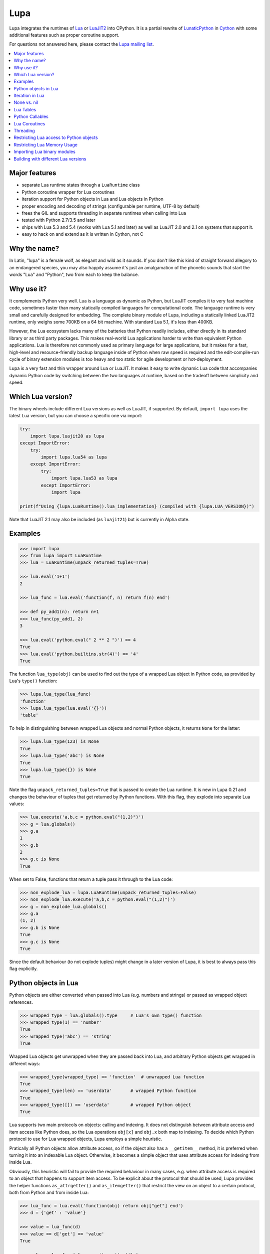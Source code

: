 Lupa
====

.. image:: logo/logo-220x200.png

Lupa integrates the runtimes of Lua_ or LuaJIT2_ into CPython.
It is a partial rewrite of LunaticPython_ in Cython_ with some
additional features such as proper coroutine support.

.. _Lua: http://lua.org/
.. _LuaJIT2: http://luajit.org/
.. _LunaticPython: http://labix.org/lunatic-python
.. _Cython: http://cython.org

For questions not answered here, please contact the `Lupa mailing list`_.

.. _`Lupa mailing list`: http://www.freelists.org/list/lupa-dev

.. contents:: :local:


Major features
--------------

* separate Lua runtime states through a ``LuaRuntime`` class

* Python coroutine wrapper for Lua coroutines

* iteration support for Python objects in Lua and Lua objects in
  Python

* proper encoding and decoding of strings (configurable per runtime,
  UTF-8 by default)

* frees the GIL and supports threading in separate runtimes when
  calling into Lua

* tested with Python 2.7/3.5 and later

* ships with Lua 5.3 and 5.4 (works with Lua 5.1 and later)
  as well as LuaJIT 2.0 and 2.1 on systems that support it.

* easy to hack on and extend as it is written in Cython, not C


Why the name?
-------------

In Latin, "lupa" is a female wolf, as elegant and wild as it sounds.
If you don't like this kind of straight forward allegory to an
endangered species, you may also happily assume it's just an
amalgamation of the phonetic sounds that start the words "Lua" and
"Python", two from each to keep the balance.


Why use it?
-----------

It complements Python very well.  Lua is a language as dynamic as
Python, but LuaJIT compiles it to very fast machine code, sometimes
faster than many statically compiled languages for computational code.
The language runtime is very small and carefully designed for
embedding.  The complete binary module of Lupa, including a statically
linked LuaJIT2 runtime, only weighs some 700KB on a 64 bit machine.
With standard Lua 5.1, it's less than 400KB.

However, the Lua ecosystem lacks many of the batteries that Python
readily includes, either directly in its standard library or as third
party packages. This makes real-world Lua applications harder to write
than equivalent Python applications. Lua is therefore not commonly
used as primary language for large applications, but it makes for a
fast, high-level and resource-friendly backup language inside of
Python when raw speed is required and the edit-compile-run cycle of
binary extension modules is too heavy and too static for agile
development or hot-deployment.

Lupa is a very fast and thin wrapper around Lua or LuaJIT.  It makes it
easy to write dynamic Lua code that accompanies dynamic Python code by
switching between the two languages at runtime, based on the tradeoff
between simplicity and speed.


Which Lua version?
------------------

The binary wheels include different Lua versions as well as LuaJIT, if supported.
By default, ``import lupa`` uses the latest Lua version, but you can choose
a specific one via import:

.. code:: python

    try:
        import lupa.luajit20 as lupa
    except ImportError:
        try:
            import lupa.lua54 as lupa
        except ImportError:
            try:
                import lupa.lua53 as lupa
            except ImportError:
                import lupa

    print(f"Using {lupa.LuaRuntime().lua_implementation} (compiled with {lupa.LUA_VERSION})")

Note that LuaJIT 2.1 may also be included (as ``luajit21``) but is currently in Alpha state.


Examples
--------

..
      ## doctest helpers:
      >>> try: _ = sorted
      ... except NameError:
      ...     def sorted(seq):
      ...         l = list(seq)
      ...         l.sort()
      ...         return l

.. code:: python

      >>> import lupa
      >>> from lupa import LuaRuntime
      >>> lua = LuaRuntime(unpack_returned_tuples=True)

      >>> lua.eval('1+1')
      2

      >>> lua_func = lua.eval('function(f, n) return f(n) end')

      >>> def py_add1(n): return n+1
      >>> lua_func(py_add1, 2)
      3

      >>> lua.eval('python.eval(" 2 ** 2 ")') == 4
      True
      >>> lua.eval('python.builtins.str(4)') == '4'
      True

The function ``lua_type(obj)`` can be used to find out the type of a
wrapped Lua object in Python code, as provided by Lua's ``type()``
function:

.. code:: python

      >>> lupa.lua_type(lua_func)
      'function'
      >>> lupa.lua_type(lua.eval('{}'))
      'table'

To help in distinguishing between wrapped Lua objects and normal
Python objects, it returns ``None`` for the latter:

.. code:: python

      >>> lupa.lua_type(123) is None
      True
      >>> lupa.lua_type('abc') is None
      True
      >>> lupa.lua_type({}) is None
      True

Note the flag ``unpack_returned_tuples=True`` that is passed to create
the Lua runtime.  It is new in Lupa 0.21 and changes the behaviour of
tuples that get returned by Python functions.  With this flag, they
explode into separate Lua values:

.. code:: python

      >>> lua.execute('a,b,c = python.eval("(1,2)")')
      >>> g = lua.globals()
      >>> g.a
      1
      >>> g.b
      2
      >>> g.c is None
      True

When set to False, functions that return a tuple pass it through to the
Lua code:

.. code:: python

      >>> non_explode_lua = lupa.LuaRuntime(unpack_returned_tuples=False)
      >>> non_explode_lua.execute('a,b,c = python.eval("(1,2)")')
      >>> g = non_explode_lua.globals()
      >>> g.a
      (1, 2)
      >>> g.b is None
      True
      >>> g.c is None
      True

Since the default behaviour (to not explode tuples) might change in a
later version of Lupa, it is best to always pass this flag explicitly.


Python objects in Lua
---------------------

Python objects are either converted when passed into Lua (e.g.
numbers and strings) or passed as wrapped object references.

.. code:: python

      >>> wrapped_type = lua.globals().type     # Lua's own type() function
      >>> wrapped_type(1) == 'number'
      True
      >>> wrapped_type('abc') == 'string'
      True

Wrapped Lua objects get unwrapped when they are passed back into Lua,
and arbitrary Python objects get wrapped in different ways:

.. code:: python

      >>> wrapped_type(wrapped_type) == 'function'  # unwrapped Lua function
      True
      >>> wrapped_type(len) == 'userdata'       # wrapped Python function
      True
      >>> wrapped_type([]) == 'userdata'        # wrapped Python object
      True

Lua supports two main protocols on objects: calling and indexing.  It
does not distinguish between attribute access and item access like
Python does, so the Lua operations ``obj[x]`` and ``obj.x`` both map
to indexing.  To decide which Python protocol to use for Lua wrapped
objects, Lupa employs a simple heuristic.

Pratically all Python objects allow attribute access, so if the object
also has a ``__getitem__`` method, it is preferred when turning it
into an indexable Lua object.  Otherwise, it becomes a simple object
that uses attribute access for indexing from inside Lua.

Obviously, this heuristic will fail to provide the required behaviour
in many cases, e.g. when attribute access is required to an object
that happens to support item access.  To be explicit about the
protocol that should be used, Lupa provides the helper functions
``as_attrgetter()`` and ``as_itemgetter()`` that restrict the view on
an object to a certain protocol, both from Python and from inside
Lua:

.. code:: python

      >>> lua_func = lua.eval('function(obj) return obj["get"] end')
      >>> d = {'get' : 'value'}

      >>> value = lua_func(d)
      >>> value == d['get'] == 'value'
      True

      >>> value = lua_func( lupa.as_itemgetter(d) )
      >>> value == d['get'] == 'value'
      True

      >>> dict_get = lua_func( lupa.as_attrgetter(d) )
      >>> dict_get == d.get
      True
      >>> dict_get('get') == d.get('get') == 'value'
      True

      >>> lua_func = lua.eval(
      ...     'function(obj) return python.as_attrgetter(obj)["get"] end')
      >>> dict_get = lua_func(d)
      >>> dict_get('get') == d.get('get') == 'value'
      True

Note that unlike Lua function objects, callable Python objects support
indexing in Lua:

.. code:: python

      >>> def py_func(): pass
      >>> py_func.ATTR = 2

      >>> lua_func = lua.eval('function(obj) return obj.ATTR end')
      >>> lua_func(py_func)
      2
      >>> lua_func = lua.eval(
      ...     'function(obj) return python.as_attrgetter(obj).ATTR end')
      >>> lua_func(py_func)
      2
      >>> lua_func = lua.eval(
      ...     'function(obj) return python.as_attrgetter(obj)["ATTR"] end')
      >>> lua_func(py_func)
      2


Iteration in Lua
----------------

Iteration over Python objects from Lua's for-loop is fully supported.
However, Python iterables need to be converted using one of the
utility functions which are described here.  This is similar to the
functions like ``pairs()`` in Lua.

To iterate over a plain Python iterable, use the ``python.iter()``
function.  For example, you can manually copy a Python list into a Lua
table like this:

.. code:: python

      >>> lua_copy = lua.eval('''
      ...     function(L)
      ...         local t, i = {}, 1
      ...         for item in python.iter(L) do
      ...             t[i] = item
      ...             i = i + 1
      ...         end
      ...         return t
      ...     end
      ... ''')

      >>> table = lua_copy([1,2,3,4])
      >>> len(table)
      4
      >>> table[1]   # Lua indexing
      1

Python's ``enumerate()`` function is also supported, so the above
could be simplified to:

.. code:: python

      >>> lua_copy = lua.eval('''
      ...     function(L)
      ...         local t = {}
      ...         for index, item in python.enumerate(L) do
      ...             t[ index+1 ] = item
      ...         end
      ...         return t
      ...     end
      ... ''')

      >>> table = lua_copy([1,2,3,4])
      >>> len(table)
      4
      >>> table[1]   # Lua indexing
      1

For iterators that return tuples, such as ``dict.iteritems()``, it is
convenient to use the special ``python.iterex()`` function that
automatically explodes the tuple items into separate Lua arguments:

.. code:: python

      >>> lua_copy = lua.eval('''
      ...     function(d)
      ...         local t = {}
      ...         for key, value in python.iterex(d.items()) do
      ...             t[key] = value
      ...         end
      ...         return t
      ...     end
      ... ''')

      >>> d = dict(a=1, b=2, c=3)
      >>> table = lua_copy( lupa.as_attrgetter(d) )
      >>> table['b']
      2

Note that accessing the ``d.items`` method from Lua requires passing
the dict as ``attrgetter``.  Otherwise, attribute access in Lua would
use the ``getitem`` protocol of Python dicts and look up ``d['items']``
instead.


None vs. nil
------------

While ``None`` in Python and ``nil`` in Lua differ in their semantics, they
usually just mean the same thing: no value.  Lupa therefore tries to map one
directly to the other whenever possible:

.. code:: python

      >>> lua.eval('nil') is None
      True
      >>> is_nil = lua.eval('function(x) return x == nil end')
      >>> is_nil(None)
      True

The only place where this cannot work is during iteration, because Lua
considers a ``nil`` value the termination marker of iterators.  Therefore,
Lupa special cases ``None`` values here and replaces them by a constant
``python.none`` instead of returning ``nil``:

.. code:: python

      >>> _ = lua.require("table")
      >>> func = lua.eval('''
      ...     function(items)
      ...         local t = {}
      ...         for value in python.iter(items) do
      ...             table.insert(t, value == python.none)
      ...         end
      ...         return t
      ...     end
      ... ''')

      >>> items = [1, None ,2]
      >>> list(func(items).values())
      [False, True, False]

Lupa avoids this value escaping whenever it's obviously not necessary.
Thus, when unpacking tuples during iteration, only the first value will
be subject to ``python.none`` replacement, as Lua does not look at the
other items for loop termination anymore.  And on ``enumerate()``
iteration, the first value is known to be always a number and never None,
so no replacement is needed.

.. code:: python

      >>> func = lua.eval('''
      ...     function(items)
      ...         for a, b, c, d in python.iterex(items) do
      ...             return {a == python.none, a == nil,   -->  a == python.none
      ...                     b == python.none, b == nil,   -->  b == nil
      ...                     c == python.none, c == nil,   -->  c == nil
      ...                     d == python.none, d == nil}   -->  d == nil ...
      ...         end
      ...     end
      ... ''')

      >>> items = [(None, None, None, None)]
      >>> list(func(items).values())
      [True, False, False, True, False, True, False, True]

      >>> items = [(None, None)]   # note: no values for c/d => nil in Lua
      >>> list(func(items).values())
      [True, False, False, True, False, True, False, True]


Note that this behaviour changed in Lupa 1.0.  Previously, the ``python.none``
replacement was done in more places, which made it not always very predictable.


Lua Tables
----------

Lua tables mimic Python's mapping protocol.  For the special case of
array tables, Lua automatically inserts integer indices as keys into
the table.  Therefore, indexing starts from 1 as in Lua instead of 0
as in Python.  For the same reason, negative indexing does not work.
It is best to think of Lua tables as mappings rather than arrays, even
for plain array tables.

.. code:: python

      >>> table = lua.eval('{10,20,30,40}')
      >>> table[1]
      10
      >>> table[4]
      40
      >>> list(table)
      [1, 2, 3, 4]
      >>> list(table.values())
      [10, 20, 30, 40]
      >>> len(table)
      4

      >>> mapping = lua.eval('{ [1] = -1 }')
      >>> list(mapping)
      [1]

      >>> mapping = lua.eval('{ [20] = -20; [3] = -3 }')
      >>> mapping[20]
      -20
      >>> mapping[3]
      -3
      >>> sorted(mapping.values())
      [-20, -3]
      >>> sorted(mapping.items())
      [(3, -3), (20, -20)]

      >>> mapping[-3] = 3     # -3 used as key, not index!
      >>> mapping[-3]
      3
      >>> sorted(mapping)
      [-3, 3, 20]
      >>> sorted(mapping.items())
      [(-3, 3), (3, -3), (20, -20)]

To simplify the table creation from Python, the ``LuaRuntime`` comes with
a helper method that creates a Lua table from Python arguments:

.. code:: python

      >>> t = lua.table(1, 2, 3, 4)
      >>> lupa.lua_type(t)
      'table'
      >>> list(t)
      [1, 2, 3, 4]

      >>> t = lua.table(1, 2, 3, 4, a=1, b=2)
      >>> t[3]
      3
      >>> t['b']
      2

A second helper method, ``.table_from()``, is new in Lupa 1.1 and accepts
any number of mappings and sequences/iterables as arguments.  It collects
all values and key-value pairs and builds a single Lua table from them.
Any keys that appear in multiple mappings get overwritten with their last
value (going from left to right).

.. code:: python

      >>> t = lua.table_from([1, 2, 3], {'a': 1, 'b': 2}, (4, 5), {'b': 42})
      >>> t['b']
      42
      >>> t[5]
      5

A lookup of non-existing keys or indices returns None (actually ``nil``
inside of Lua).  A lookup is therefore more similar to the ``.get()``
method of Python dicts than to a mapping lookup in Python.

.. code:: python

      >>> table[1000000] is None
      True
      >>> table['no such key'] is None
      True
      >>> mapping['no such key'] is None
      True

Note that ``len()`` does the right thing for array tables but does not
work on mappings:

.. code:: python

      >>> len(table)
      4
      >>> len(mapping)
      0

This is because ``len()`` is based on the ``#`` (length) operator in
Lua and because of the way Lua defines the length of a table.
Remember that unset table indices always return ``nil``, including
indices outside of the table size.  Thus, Lua basically looks for an
index that returns ``nil`` and returns the index before that.  This
works well for array tables that do not contain ``nil`` values, gives
barely predictable results for tables with 'holes' and does not work
at all for mapping tables.  For tables with both sequential and
mapping content, this ignores the mapping part completely.

Note that it is best not to rely on the behaviour of len() for
mappings.  It might change in a later version of Lupa.

Similar to the table interface provided by Lua, Lupa also supports
attribute access to table members:

.. code:: python

      >>> table = lua.eval('{ a=1, b=2 }')
      >>> table.a, table.b
      (1, 2)
      >>> table.a == table['a']
      True

This enables access to Lua 'methods' that are associated with a table,
as used by the standard library modules:

.. code:: python

      >>> string = lua.eval('string')    # get the 'string' library table
      >>> print( string.lower('A') )
      a


Python Callables
----------------

As discussed earlier, Lupa allows Lua scripts to call Python functions
and methods:

.. code:: python

      >>> def add_one(num):
      ...     return num + 1
      >>> lua_func = lua.eval('function(num, py_func) return py_func(num) end')
      >>> lua_func(48, add_one)
      49

      >>> class MyClass():
      ...     def my_method(self):
      ...         return 345
      >>> obj = MyClass()
      >>> lua_func = lua.eval('function(py_obj) return py_obj:my_method() end')
      >>> lua_func(obj)
      345

Lua doesn't have a dedicated syntax for named arguments, so by default
Python callables can only be called using positional arguments.

A common pattern for implementing named arguments in Lua is passing them
in a table as the first and only function argument.  See
http://lua-users.org/wiki/NamedParameters for more details.  Lupa supports
this pattern by providing two decorators: ``lupa.unpacks_lua_table``
for Python functions and ``lupa.unpacks_lua_table_method`` for methods
of Python objects.

Python functions/methods wrapped in these decorators can be called from
Lua code as ``func(foo, bar)``, ``func{foo=foo, bar=bar}``
or ``func{foo, bar=bar}``.  Example:

.. code:: python

      >>> @lupa.unpacks_lua_table
      ... def add(a, b):
      ...     return a + b
      >>> lua_func = lua.eval('function(a, b, py_func) return py_func{a=a, b=b} end')
      >>> lua_func(5, 6, add)
      11
      >>> lua_func = lua.eval('function(a, b, py_func) return py_func{a, b=b} end')
      >>> lua_func(5, 6, add)
      11

If you do not control the function implementation, you can also just
manually wrap a callable object when passing it into Lupa:

.. code:: python

      >>> import operator
      >>> wrapped_py_add = lupa.unpacks_lua_table(operator.add)

      >>> lua_func = lua.eval('function(a, b, py_func) return py_func{a, b} end')
      >>> lua_func(5, 6, wrapped_py_add)
      11

There are some limitations:

1. Avoid using ``lupa.unpacks_lua_table`` and ``lupa.unpacks_lua_table_method``
   for functions where the first argument can be a Lua table.  In this case
   ``py_func{foo=bar}`` (which is the same as ``py_func({foo=bar})`` in Lua)
   becomes ambiguous: it could mean either "call ``py_func`` with a named
   ``foo`` argument" or "call ``py_func`` with a positional ``{foo=bar}``
   argument".

2. One should be careful with passing ``nil`` values to callables wrapped in
   ``lupa.unpacks_lua_table`` or ``lupa.unpacks_lua_table_method`` decorators.
   Depending on the context, passing ``nil`` as a parameter can mean either
   "omit a parameter" or "pass None".  This even depends on the Lua version.

   It is possible to use ``python.none`` instead of ``nil`` to pass None values
   robustly.  Arguments with ``nil`` values are also fine when standard braces
   ``func(a, b, c)`` syntax is used.

Because of these limitations lupa doesn't enable named arguments for all
Python callables automatically.  Decorators allow to enable named arguments
on a per-callable basis.


Lua Coroutines
--------------

The next is an example of Lua coroutines.  A wrapped Lua coroutine
behaves exactly like a Python coroutine.  It needs to get created at
the beginning, either by using the ``.coroutine()`` method of a
function or by creating it in Lua code.  Then, values can be sent into
it using the ``.send()`` method or it can be iterated over.  Note that
the ``.throw()`` method is not supported, though.

.. code:: python

      >>> lua_code = '''\
      ...     function(N)
      ...         for i=0,N do
      ...             coroutine.yield( i%2 )
      ...         end
      ...     end
      ... '''
      >>> lua = LuaRuntime()
      >>> f = lua.eval(lua_code)

      >>> gen = f.coroutine(4)
      >>> list(enumerate(gen))
      [(0, 0), (1, 1), (2, 0), (3, 1), (4, 0)]

An example where values are passed into the coroutine using its
``.send()`` method:

.. code:: python

      >>> lua_code = '''\
      ...     function()
      ...         local t,i = {},0
      ...         local value = coroutine.yield()
      ...         while value do
      ...             t[i] = value
      ...             i = i + 1
      ...             value = coroutine.yield()
      ...         end
      ...         return t
      ...     end
      ... '''
      >>> f = lua.eval(lua_code)

      >>> co = f.coroutine()   # create coroutine
      >>> co.send(None)        # start coroutine (stops at first yield)

      >>> for i in range(3):
      ...     co.send(i*2)

      >>> mapping = co.send(None)   # loop termination signal
      >>> sorted(mapping.items())
      [(0, 0), (1, 2), (2, 4)]

It also works to create coroutines in Lua and to pass them back into
Python space:

.. code:: python

      >>> lua_code = '''\
      ...   function f(N)
      ...         for i=0,N do
      ...             coroutine.yield( i%2 )
      ...         end
      ...   end ;
      ...   co1 = coroutine.create(f) ;
      ...   co2 = coroutine.create(f) ;
      ...
      ...   status, first_result = coroutine.resume(co2, 2) ;   -- starting!
      ...
      ...   return f, co1, co2, status, first_result
      ... '''

      >>> lua = LuaRuntime()
      >>> f, co, lua_gen, status, first_result = lua.execute(lua_code)

      >>> # a running coroutine:

      >>> status
      True
      >>> first_result
      0
      >>> list(lua_gen)
      [1, 0]
      >>> list(lua_gen)
      []

      >>> # an uninitialised coroutine:

      >>> gen = co(4)
      >>> list(enumerate(gen))
      [(0, 0), (1, 1), (2, 0), (3, 1), (4, 0)]

      >>> gen = co(2)
      >>> list(enumerate(gen))
      [(0, 0), (1, 1), (2, 0)]

      >>> # a plain function:

      >>> gen = f.coroutine(4)
      >>> list(enumerate(gen))
      [(0, 0), (1, 1), (2, 0), (3, 1), (4, 0)]


Threading
---------

The following example calculates a mandelbrot image in parallel
threads and displays the result in PIL. It is based on a `benchmark
implementation`_ for the `Computer Language Benchmarks Game`_.

.. _`Computer Language Benchmarks Game`: http://shootout.alioth.debian.org/u64/benchmark.php?test=all&lang=luajit&lang2=python3
.. _`benchmark implementation`: http://shootout.alioth.debian.org/u64/program.php?test=mandelbrot&lang=luajit&id=1

.. code:: python

    lua_code = '''\
        function(N, i, total)
            local char, unpack = string.char, table.unpack
            local result = ""
            local M, ba, bb, buf = 2/N, 2^(N%8+1)-1, 2^(8-N%8), {}
            local start_line, end_line = N/total * (i-1), N/total * i - 1
            for y=start_line,end_line do
                local Ci, b, p = y*M-1, 1, 0
                for x=0,N-1 do
                    local Cr = x*M-1.5
                    local Zr, Zi, Zrq, Ziq = Cr, Ci, Cr*Cr, Ci*Ci
                    b = b + b
                    for i=1,49 do
                        Zi = Zr*Zi*2 + Ci
                        Zr = Zrq-Ziq + Cr
                        Ziq = Zi*Zi
                        Zrq = Zr*Zr
                        if Zrq+Ziq > 4.0 then b = b + 1; break; end
                    end
                    if b >= 256 then p = p + 1; buf[p] = 511 - b; b = 1; end
                end
                if b ~= 1 then p = p + 1; buf[p] = (ba-b)*bb; end
                result = result .. char(unpack(buf, 1, p))
            end
            return result
        end
    '''

    image_size = 1280   # == 1280 x 1280
    thread_count = 8

    from lupa import LuaRuntime
    lua_funcs = [ LuaRuntime(encoding=None).eval(lua_code)
                  for _ in range(thread_count) ]

    results = [None] * thread_count
    def mandelbrot(i, lua_func):
        results[i] = lua_func(image_size, i+1, thread_count)

    import threading
    threads = [ threading.Thread(target=mandelbrot, args=(i,lua_func))
                for i, lua_func in enumerate(lua_funcs) ]
    for thread in threads:
        thread.start()
    for thread in threads:
        thread.join()

    result_buffer = b''.join(results)

    # use Pillow to display the image
    from PIL import Image
    image = Image.frombytes('1', (image_size, image_size), result_buffer)
    image.show()

Note how the example creates a separate ``LuaRuntime`` for each thread
to enable parallel execution.  Each ``LuaRuntime`` is protected by a
global lock that prevents concurrent access to it.  The low memory
footprint of Lua makes it reasonable to use multiple runtimes, but
this setup also means that values cannot easily be exchanged between
threads inside of Lua.  They must either get copied through Python
space (passing table references will not work, either) or use some Lua
mechanism for explicit communication, such as a pipe or some kind of
shared memory setup.


Restricting Lua access to Python objects
----------------------------------------

..
        >>> try: unicode = unicode
        ... except NameError: unicode = str

Lupa provides a simple mechanism to control access to Python objects.
Each attribute access can be passed through a filter function as
follows:

.. code:: python

        >>> def filter_attribute_access(obj, attr_name, is_setting):
        ...     if isinstance(attr_name, unicode):
        ...         if not attr_name.startswith('_'):
        ...             return attr_name
        ...     raise AttributeError('access denied')

        >>> lua = lupa.LuaRuntime(
        ...           register_eval=False,
        ...           attribute_filter=filter_attribute_access)
        >>> func = lua.eval('function(x) return x.__class__ end')
        >>> func(lua)
        Traceback (most recent call last):
         ...
        AttributeError: access denied

The ``is_setting`` flag indicates whether the attribute is being read
or set.

Note that the attributes of Python functions provide access to the
current ``globals()`` and therefore to the builtins etc.  If you want
to safely restrict access to a known set of Python objects, it is best
to work with a whitelist of safe attribute names.  One way to do that
could be to use a well selected list of dedicated API objects that you
provide to Lua code, and to only allow Python attribute access to the
set of public attribute/method names of these objects.

Since Lupa 1.0, you can alternatively provide dedicated getter and
setter function implementations for a ``LuaRuntime``:

.. code:: python

        >>> def getter(obj, attr_name):
        ...     if attr_name == 'yes':
        ...         return getattr(obj, attr_name)
        ...     raise AttributeError(
        ...         'not allowed to read attribute "%s"' % attr_name)

        >>> def setter(obj, attr_name, value):
        ...     if attr_name == 'put':
        ...         setattr(obj, attr_name, value)
        ...         return
        ...     raise AttributeError(
        ...         'not allowed to write attribute "%s"' % attr_name)

        >>> class X(object):
        ...     yes = 123
        ...     put = 'abc'
        ...     noway = 2.1

        >>> x = X()

        >>> lua = lupa.LuaRuntime(attribute_handlers=(getter, setter))
        >>> func = lua.eval('function(x) return x.yes end')
        >>> func(x)  # getting 'yes'
        123
        >>> func = lua.eval('function(x) x.put = "ABC"; end')
        >>> func(x)  # setting 'put'
        >>> print(x.put)
        ABC
        >>> func = lua.eval('function(x) x.noway = 42; end')
        >>> func(x)  # setting 'noway'
        Traceback (most recent call last):
         ...
        AttributeError: not allowed to write attribute "noway"


Restricting Lua Memory Usage
----------------------------

Lupa provides a simple mechanism to control the maximum memory
usage of the Lua Runtime since version 2.0.
By default Lupa does not interfere with Lua's memory allocation, to opt-in
you must set the ``max_memory`` when creating the LuaRuntime.

The ``LuaRuntime`` provides three methods for controlling and reading the
memory usage:

1. ``get_memory_used(total=False)`` to get the current memory
   usage of the LuaRuntime.

2. ``get_max_memory(total=False)`` to get the current memory limit.
   ``0`` means there is no memory limitation.

3. ``set_max_memory(max_memory, total=False)`` to change the memory limit.
   Values below or equal to 0 mean no limit.

There is always some memory used by the LuaRuntime itself (around ~20KiB,
depends on your lua version and other factors) which is excluded from all
calculations unless specifying ``total=True``.

.. code:: python

        >>> lua = LuaRuntime(max_memory=0)  # 0 for unlimited, default is None
        >>> lua.get_memory_used()  # memory used by your code
        0
        >>> lua.get_memory_used(total=True)  # includes memory used by the runtime itself
        21358  # this will depend on your lua version and other factors


Lua code hitting the memory limit will receive memory errors:

.. code:: python
      
        >>> lua.set_max_memory(100)
        >>> lua.eval("string.rep('a', 1000)")
        Traceback (most recent call last):
         ...
        lupa.LuaMemoryError: not enough memory

``LuaMemoryError`` inherits from ``LuaError`` and ``MemoryError``.


Importing Lua binary modules
----------------------------

**This will usually work as is**, but here are the details, in case
anything goes wrong for you.

To use binary modules in Lua, you need to compile them against the
header files of the LuaJIT sources that you used to build Lupa, but do
not link them against the LuaJIT library.

Furthermore, CPython needs to enable global symbol visibility for
shared libraries before loading the Lupa module.  This can be done by
calling ``sys.setdlopenflags(flag_values)``.  Importing the ``lupa``
module will automatically try to set up the correct ``dlopen`` flags
if it can find the platform specific ``DLFCN`` Python module that
defines the necessary flag constants.  In that case, using binary
modules in Lua should work out of the box.

If this setup fails, however, you have to set the flags manually.
When using the above configuration call, the argument ``flag_values``
must represent the sum of your system's values for ``RTLD_NEW`` and
``RTLD_GLOBAL``.  If ``RTLD_NEW`` is 2 and ``RTLD_GLOBAL`` is 256, you
need to call ``sys.setdlopenflags(258)``.

Assuming that the Lua luaposix_ (``posix``) module is available, the
following should work on a Linux system:

.. code:: python

      >>> import sys
      >>> orig_dlflags = sys.getdlopenflags()
      >>> sys.setdlopenflags(258)
      >>> import lupa
      >>> sys.setdlopenflags(orig_dlflags)

      >>> lua = lupa.LuaRuntime()
      >>> posix_module = lua.require('posix')     # doctest: +SKIP

.. _luaposix: http://git.alpinelinux.org/cgit/luaposix


Building with different Lua versions
------------------------------------

The build is configured to automatically search for an installed version
of first LuaJIT and then Lua, and failing to find either, to use the bundled
LuaJIT or Lua version.

If you wish to build Lupa with a specific version of Lua, you can
configure the following options on setup:

.. list-table::
   :widths: 20 35
   :header-rows: 1

   * - Option
     - Description
   * - ``--lua-lib <libfile>``
     - Lua library file path, e.g. ``--lua-lib /usr/local/lib/lualib.a``
   * - ``--lua-includes <incdir>``
     - Lua include directory, e.g. ``--lua-includes /usr/local/include``
   * - ``--use-bundle``
     - Use bundled LuaJIT or Lua instead of searching for an installed version.
   * - ``--no-bundle``
     - Don't use the bundled LuaJIT/Lua, search for an installed version of LuaJIT or Lua,
       e.g. using ``pkg-config``.
   * - ``--no-lua-jit``
     - Don't use or search for LuaJIT, only use or search Lua instead.
